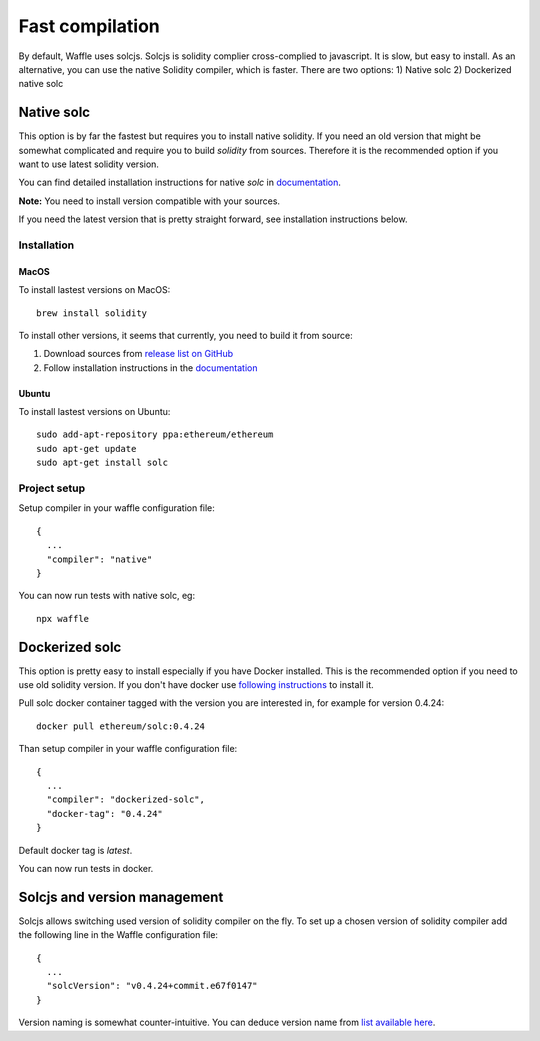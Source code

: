 Fast compilation
================

By default, Waffle uses solcjs. Solcjs is solidity complier cross-complied to javascript. It is slow, but easy to install.
As an alternative, you can use the native Solidity compiler, which is faster. There are two options:
1) Native solc
2) Dockerized native solc



Native solc
-----------

This option is by far the fastest but requires you to install native solidity.
If you need an old version that might be somewhat complicated and require you to build `solidity` from sources.
Therefore it is the recommended option if you want to use latest solidity version.

You can find detailed installation instructions for native `solc` in
`documentation <https://solidity.readthedocs.io/en/latest/installing-solidity.html#binary-packages>`_.

**Note:** You need to install version compatible with your sources.

If you need the latest version that is pretty straight forward, see installation instructions below.

Installation
^^^^^^^^^^^^

MacOS
"""""

To install lastest versions on MacOS:
::

  brew install solidity


To install other versions, it seems that currently, you need to build it from source:

#. Download sources from `release list on GitHub <https://github.com/ethereum/solidity/releases>`_
#. Follow installation instructions in the `documentation <https://solidity.readthedocs.io/en/develop/installing-solidity.html#building-from-source>`_

Ubuntu
""""""

To install lastest versions on Ubuntu:
::

  sudo add-apt-repository ppa:ethereum/ethereum
  sudo apt-get update
  sudo apt-get install solc


Project setup
^^^^^^^^^^^^^

Setup compiler in your waffle configuration file:
::

  {
    ...
    "compiler": "native"
  }


You can now run tests with native solc, eg:
::

  npx waffle



Dockerized solc
---------------

This option is pretty easy to install especially if you have Docker installed.
This is the recommended option if you need to use old solidity version.
If you don't have docker use `following instructions <https://www.docker.com/get-started>`_ to install it.

Pull solc docker container tagged with the version you are interested in, for example for version 0.4.24:
::


  docker pull ethereum/solc:0.4.24


Than setup compiler in your waffle configuration file:
::

  {
    ...
    "compiler": "dockerized-solc",
    "docker-tag": "0.4.24"
  }


Default docker tag is `latest`.

You can now run tests in docker.


Solcjs and version management
-----------------------------
Solcjs allows switching used version of solidity compiler on the fly. To set up a chosen version of solidity compiler add the following line in the Waffle configuration file:
::

  {
    ...
    "solcVersion": "v0.4.24+commit.e67f0147"
  }


Version naming is somewhat counter-intuitive. You can deduce version name from `list available here <https://ethereum.github.io/solc-bin/bin/list.json>`_.
